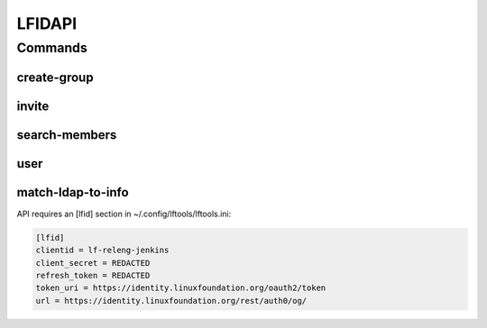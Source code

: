 *******
LFIDAPI
*******

.. program-output:: lftools lfidapi --help

Commands
========

create-group
------------

.. program-output:: lftools lfidapi create-group --help

invite
-------

.. program-output:: lftools lfidapi invite --help

search-members
--------------

.. program-output:: lftools lfidapi search-members --help


user
----

.. program-output:: lftools lfidapi user --help

match-ldap-to-info
------------------

.. program-output:: lftools lfidapi match-ldap-to-info --help


API requires an [lfid] section in ~/.config/lftools/lftools.ini:

.. code-block:: bash

   [lfid]
   clientid = lf-releng-jenkins
   client_secret = REDACTED
   refresh_token = REDACTED
   token_uri = https://identity.linuxfoundation.org/oauth2/token
   url = https://identity.linuxfoundation.org/rest/auth0/og/
